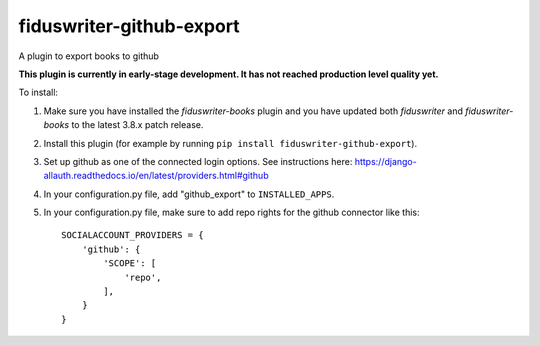 *************************
fiduswriter-github-export
*************************
A plugin to export books to github

**This plugin is currently in early-stage development. It has not reached production level quality yet.**

To install:

1. Make sure you have installed the `fiduswriter-books` plugin and you have updated both `fiduswriter` and `fiduswriter-books` to the latest 3.8.x patch release.

2. Install this plugin (for example by running ``pip install fiduswriter-github-export``).

3. Set up github as one of the connected login options. See instructions here: https://django-allauth.readthedocs.io/en/latest/providers.html#github

4. In your configuration.py file, add "github_export" to ``INSTALLED_APPS``.

5. In your configuration.py file, make sure to add repo rights for the github connector like this::

    SOCIALACCOUNT_PROVIDERS = {
        'github': {
            'SCOPE': [
                'repo',
            ],
        }
    }
